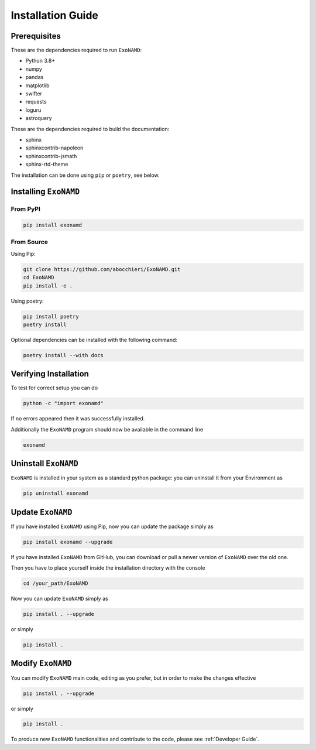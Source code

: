 Installation Guide
==================

Prerequisites
-------------

These are the dependencies required to run ``ExoNAMD``:

* Python 3.8+
* numpy
* pandas
* matplotlib
* swifter
* requests
* loguru
* astroquery

These are the dependencies required to build the documentation:

* sphinx
* sphinxcontrib-napoleon
* sphinxcontrib-jsmath
* sphinx-rtd-theme

The installation can be done using ``pip`` or ``poetry``, see below.

Installing ``ExoNAMD``
----------------------

From PyPI
^^^^^^^^^

.. code-block:: bash

    pip install exonamd

From Source
^^^^^^^^^^^

Using Pip:

.. code-block:: bash

    git clone https://github.com/abocchieri/ExoNAMD.git
    cd ExoNAMD
    pip install -e .

Using poetry:

.. code-block:: bash

    pip install poetry
    poetry install

Optional dependencies can be installed with the following command:

.. code-block:: bash

    poetry install --with docs

Verifying Installation
----------------------

To test for correct setup you can do

.. code-block:: console

    python -c "import exonamd"

If no errors appeared then it was successfully installed.

Additionally the ``ExoNAMD`` program should now be available in the command line

.. code-block:: console

    exonamd


Uninstall ``ExoNAMD``
---------------------

``ExoNAMD`` is installed in your system as a standard python package:
you can uninstall it from your Environment as

.. code-block:: console

    pip uninstall exonamd


Update ``ExoNAMD``
------------------

If you have installed ``ExoNAMD`` using Pip, now you can update the package simply as

.. code-block:: console

    pip install exonamd --upgrade

If you have installed ``ExoNAMD`` from GitHub, you can download or pull a newer version of ``ExoNAMD`` over the old one.

Then you have to place yourself inside the installation directory with the console

.. code-block:: console

    cd /your_path/ExoNAMD

Now you can update ``ExoNAMD`` simply as

.. code-block:: console

    pip install . --upgrade

or simply

.. code-block:: console

    pip install .

Modify ``ExoNAMD``
------------------

You can modify ``ExoNAMD`` main code, editing as you prefer, but in order to make the changes effective

.. code-block:: console

    pip install . --upgrade

or simply

.. code-block:: console

    pip install .

To produce new ``ExoNAMD`` functionalities and contribute to the code, please see :ref:`Developer Guide`.